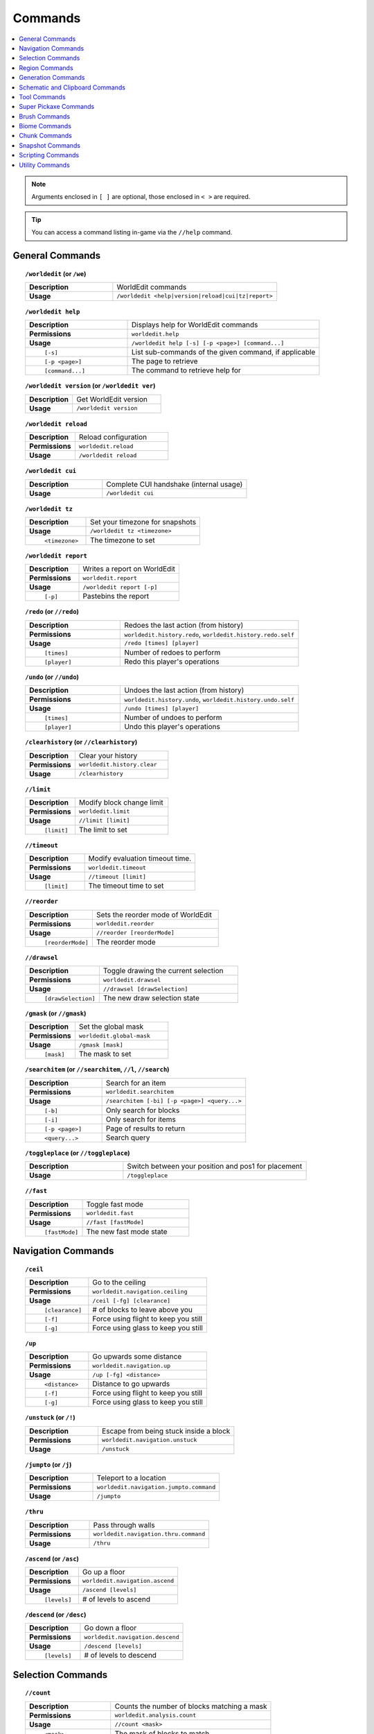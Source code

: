 ========
Commands
========

.. contents::
    :local:

.. note::

    Arguments enclosed in ``[ ]`` are optional, those enclosed in ``< >`` are required.

.. tip::

    You can access a command listing in-game via the ``//help`` command.

General Commands
~~~~~~~~~~~~~~~~
.. raw:: html

    <span id="command-/worldedit"></span>

.. topic:: ``/worldedit`` (or ``/we``)

    .. csv-table::
        :widths: 8, 15

        **Description**,"WorldEdit commands"
        **Usage**,"``/worldedit <help|version|reload|cui|tz|report>``"

.. raw:: html

    <span id="command-/worldedit-help"></span>

.. topic:: ``/worldedit help``

    .. csv-table::
        :widths: 8, 15

        **Description**,"Displays help for WorldEdit commands"
        **Permissions**,"``worldedit.help``"
        **Usage**,"``/worldedit help [-s] [-p <page>] [command...]``"
          ``[-s]``,"List sub-commands of the given command, if applicable"
          ``[-p <page>]``,"The page to retrieve"
          ``[command...]``,"The command to retrieve help for"

.. raw:: html

    <span id="command-/worldedit-version"></span>

.. topic:: ``/worldedit version`` (or ``/worldedit ver``)

    .. csv-table::
        :widths: 8, 15

        **Description**,"Get WorldEdit version"
        **Usage**,"``/worldedit version``"

.. raw:: html

    <span id="command-/worldedit-reload"></span>

.. topic:: ``/worldedit reload``

    .. csv-table::
        :widths: 8, 15

        **Description**,"Reload configuration"
        **Permissions**,"``worldedit.reload``"
        **Usage**,"``/worldedit reload``"

.. raw:: html

    <span id="command-/worldedit-cui"></span>

.. topic:: ``/worldedit cui``

    .. csv-table::
        :widths: 8, 15

        **Description**,"Complete CUI handshake (internal usage)"
        **Usage**,"``/worldedit cui``"

.. raw:: html

    <span id="command-/worldedit-tz"></span>

.. topic:: ``/worldedit tz``

    .. csv-table::
        :widths: 8, 15

        **Description**,"Set your timezone for snapshots"
        **Usage**,"``/worldedit tz <timezone>``"
          ``<timezone>``,"The timezone to set"

.. raw:: html

    <span id="command-/worldedit-report"></span>

.. topic:: ``/worldedit report``

    .. csv-table::
        :widths: 8, 15

        **Description**,"Writes a report on WorldEdit"
        **Permissions**,"``worldedit.report``"
        **Usage**,"``/worldedit report [-p]``"
          ``[-p]``,"Pastebins the report"

.. raw:: html

    <span id="command-/redo"></span>

.. topic:: ``/redo`` (or ``//redo``)

    .. csv-table::
        :widths: 8, 15

        **Description**,"Redoes the last action (from history)"
        **Permissions**,"``worldedit.history.redo``, ``worldedit.history.redo.self``"
        **Usage**,"``/redo [times] [player]``"
          ``[times]``,"Number of redoes to perform"
          ``[player]``,"Redo this player's operations"

.. raw:: html

    <span id="command-/undo"></span>

.. topic:: ``/undo`` (or ``//undo``)

    .. csv-table::
        :widths: 8, 15

        **Description**,"Undoes the last action (from history)"
        **Permissions**,"``worldedit.history.undo``, ``worldedit.history.undo.self``"
        **Usage**,"``/undo [times] [player]``"
          ``[times]``,"Number of undoes to perform"
          ``[player]``,"Undo this player's operations"

.. raw:: html

    <span id="command-/clearhistory"></span>

.. topic:: ``/clearhistory`` (or ``//clearhistory``)

    .. csv-table::
        :widths: 8, 15

        **Description**,"Clear your history"
        **Permissions**,"``worldedit.history.clear``"
        **Usage**,"``/clearhistory``"

.. raw:: html

    <span id="command-//limit"></span>

.. topic:: ``//limit``

    .. csv-table::
        :widths: 8, 15

        **Description**,"Modify block change limit"
        **Permissions**,"``worldedit.limit``"
        **Usage**,"``//limit [limit]``"
          ``[limit]``,"The limit to set"

.. raw:: html

    <span id="command-//timeout"></span>

.. topic:: ``//timeout``

    .. csv-table::
        :widths: 8, 15

        **Description**,"Modify evaluation timeout time."
        **Permissions**,"``worldedit.timeout``"
        **Usage**,"``//timeout [limit]``"
          ``[limit]``,"The timeout time to set"

.. raw:: html

    <span id="command-//reorder"></span>

.. topic:: ``//reorder``

    .. csv-table::
        :widths: 8, 15

        **Description**,"Sets the reorder mode of WorldEdit"
        **Permissions**,"``worldedit.reorder``"
        **Usage**,"``//reorder [reorderMode]``"
          ``[reorderMode]``,"The reorder mode"

.. raw:: html

    <span id="command-//drawsel"></span>

.. topic:: ``//drawsel``

    .. csv-table::
        :widths: 8, 15

        **Description**,"Toggle drawing the current selection"
        **Permissions**,"``worldedit.drawsel``"
        **Usage**,"``//drawsel [drawSelection]``"
          ``[drawSelection]``,"The new draw selection state"

.. raw:: html

    <span id="command-/gmask"></span>

.. topic:: ``/gmask`` (or ``//gmask``)

    .. csv-table::
        :widths: 8, 15

        **Description**,"Set the global mask"
        **Permissions**,"``worldedit.global-mask``"
        **Usage**,"``/gmask [mask]``"
          ``[mask]``,"The mask to set"

.. raw:: html

    <span id="command-/searchitem"></span>

.. topic:: ``/searchitem`` (or ``//searchitem``, ``//l``, ``//search``)

    .. csv-table::
        :widths: 8, 15

        **Description**,"Search for an item"
        **Permissions**,"``worldedit.searchitem``"
        **Usage**,"``/searchitem [-bi] [-p <page>] <query...>``"
          ``[-b]``,"Only search for blocks"
          ``[-i]``,"Only search for items"
          ``[-p <page>]``,"Page of results to return"
          ``<query...>``,"Search query"

.. raw:: html

    <span id="command-/toggleplace"></span>

.. topic:: ``/toggleplace`` (or ``//toggleplace``)

    .. csv-table::
        :widths: 8, 15

        **Description**,"Switch between your position and pos1 for placement"
        **Usage**,"``/toggleplace``"

.. raw:: html

    <span id="command-//fast"></span>

.. topic:: ``//fast``

    .. csv-table::
        :widths: 8, 15

        **Description**,"Toggle fast mode"
        **Permissions**,"``worldedit.fast``"
        **Usage**,"``//fast [fastMode]``"
          ``[fastMode]``,"The new fast mode state"


Navigation Commands
~~~~~~~~~~~~~~~~~~~
.. raw:: html

    <span id="command-/ceil"></span>

.. topic:: ``/ceil``

    .. csv-table::
        :widths: 8, 15

        **Description**,"Go to the ceiling"
        **Permissions**,"``worldedit.navigation.ceiling``"
        **Usage**,"``/ceil [-fg] [clearance]``"
          ``[clearance]``,"# of blocks to leave above you"
          ``[-f]``,"Force using flight to keep you still"
          ``[-g]``,"Force using glass to keep you still"

.. raw:: html

    <span id="command-/up"></span>

.. topic:: ``/up``

    .. csv-table::
        :widths: 8, 15

        **Description**,"Go upwards some distance"
        **Permissions**,"``worldedit.navigation.up``"
        **Usage**,"``/up [-fg] <distance>``"
          ``<distance>``,"Distance to go upwards"
          ``[-f]``,"Force using flight to keep you still"
          ``[-g]``,"Force using glass to keep you still"

.. raw:: html

    <span id="command-/unstuck"></span>

.. topic:: ``/unstuck`` (or ``/!``)

    .. csv-table::
        :widths: 8, 15

        **Description**,"Escape from being stuck inside a block"
        **Permissions**,"``worldedit.navigation.unstuck``"
        **Usage**,"``/unstuck``"

.. raw:: html

    <span id="command-/jumpto"></span>

.. topic:: ``/jumpto`` (or ``/j``)

    .. csv-table::
        :widths: 8, 15

        **Description**,"Teleport to a location"
        **Permissions**,"``worldedit.navigation.jumpto.command``"
        **Usage**,"``/jumpto``"

.. raw:: html

    <span id="command-/thru"></span>

.. topic:: ``/thru``

    .. csv-table::
        :widths: 8, 15

        **Description**,"Pass through walls"
        **Permissions**,"``worldedit.navigation.thru.command``"
        **Usage**,"``/thru``"

.. raw:: html

    <span id="command-/ascend"></span>

.. topic:: ``/ascend`` (or ``/asc``)

    .. csv-table::
        :widths: 8, 15

        **Description**,"Go up a floor"
        **Permissions**,"``worldedit.navigation.ascend``"
        **Usage**,"``/ascend [levels]``"
          ``[levels]``,"# of levels to ascend"

.. raw:: html

    <span id="command-/descend"></span>

.. topic:: ``/descend`` (or ``/desc``)

    .. csv-table::
        :widths: 8, 15

        **Description**,"Go down a floor"
        **Permissions**,"``worldedit.navigation.descend``"
        **Usage**,"``/descend [levels]``"
          ``[levels]``,"# of levels to descend"


Selection Commands
~~~~~~~~~~~~~~~~~~
.. raw:: html

    <span id="command-//count"></span>

.. topic:: ``//count``

    .. csv-table::
        :widths: 8, 15

        **Description**,"Counts the number of blocks matching a mask"
        **Permissions**,"``worldedit.analysis.count``"
        **Usage**,"``//count <mask>``"
          ``<mask>``,"The mask of blocks to match"

.. raw:: html

    <span id="command-//size"></span>

.. topic:: ``//size``

    .. csv-table::
        :widths: 8, 15

        **Description**,"Get information about the selection"
        **Permissions**,"``worldedit.selection.size``"
        **Usage**,"``//size [-c]``"
          ``[-c]``,"Get clipboard info instead"

.. raw:: html

    <span id="command-//shift"></span>

.. topic:: ``//shift``

    .. csv-table::
        :widths: 8, 15

        **Description**,"Shift the selection area"
        **Permissions**,"``worldedit.selection.shift``"
        **Usage**,"``//shift <amount> [direction]``"
          ``<amount>``,"Amount to shift the selection by"
          ``[direction]``,"Direction to contract"

.. raw:: html

    <span id="command-//sel"></span>

.. topic:: ``//sel`` (or ``/;``, ``//desel``, ``//deselect``)

    .. csv-table::
        :widths: 8, 15

        **Description**,"Choose a region selector"
        **Usage**,"``//sel [-d] [selector]``"
          ``[selector]``,"Selector to switch to"
          ``[-d]``,"Set default selector"

.. raw:: html

    <span id="command-//contract"></span>

.. topic:: ``//contract``

    .. csv-table::
        :widths: 8, 15

        **Description**,"Contract the selection area"
        **Permissions**,"``worldedit.selection.contract``"
        **Usage**,"``//contract <amount> [reverseAmount] [direction]``"
          ``<amount>``,"Amount to contract the selection by"
          ``[reverseAmount]``,"Amount to contract the selection by in the other direction"
          ``[direction]``,"Direction to contract"

.. raw:: html

    <span id="command-//pos2"></span>

.. topic:: ``//pos2``

    .. csv-table::
        :widths: 8, 15

        **Description**,"Set position 2"
        **Permissions**,"``worldedit.selection.pos``"
        **Usage**,"``//pos2 [coordinates]``"
          ``[coordinates]``,"Coordinates to set position 2 to"

.. raw:: html

    <span id="command-//pos1"></span>

.. topic:: ``//pos1``

    .. csv-table::
        :widths: 8, 15

        **Description**,"Set position 1"
        **Permissions**,"``worldedit.selection.pos``"
        **Usage**,"``//pos1 [coordinates]``"
          ``[coordinates]``,"Coordinates to set position 1 to"

.. raw:: html

    <span id="command-//hpos1"></span>

.. topic:: ``//hpos1``

    .. csv-table::
        :widths: 8, 15

        **Description**,"Set position 1 to targeted block"
        **Permissions**,"``worldedit.selection.hpos``"
        **Usage**,"``//hpos1``"

.. raw:: html

    <span id="command-//inset"></span>

.. topic:: ``//inset``

    .. csv-table::
        :widths: 8, 15

        **Description**,"Inset the selection area"
        **Permissions**,"``worldedit.selection.inset``"
        **Usage**,"``//inset [-hv] <amount>``"
          ``<amount>``,"Amount to contract the selection by in all directions"
          ``[-h]``,"Only contract horizontally"
          ``[-v]``,"Only contract vertically"

.. raw:: html

    <span id="command-//chunk"></span>

.. topic:: ``//chunk``

    .. csv-table::
        :widths: 8, 15

        **Description**,"Set the selection to your current chunk."
        **Permissions**,"``worldedit.selection.chunk``"
        **Usage**,"``//chunk [-cs] [coordinates]``"
          ``[coordinates]``,"The chunk to select"
          ``[-s]``,"Expand your selection to encompass all chunks that are part of it"
          ``[-c]``,"Use chunk coordinates instead of block coordinates"

.. raw:: html

    <span id="command-/toggleeditwand"></span>

.. topic:: ``/toggleeditwand``

    .. csv-table::
        :widths: 8, 15

        **Description**,"Remind the user that the wand is now a tool and can be unbound with /none."
        **Permissions**,"``worldedit.wand.toggle``"
        **Usage**,"``/toggleeditwand``"

.. raw:: html

    <span id="command-//hpos2"></span>

.. topic:: ``//hpos2``

    .. csv-table::
        :widths: 8, 15

        **Description**,"Set position 2 to targeted block"
        **Permissions**,"``worldedit.selection.hpos``"
        **Usage**,"``//hpos2``"

.. raw:: html

    <span id="command-//outset"></span>

.. topic:: ``//outset``

    .. csv-table::
        :widths: 8, 15

        **Description**,"Outset the selection area"
        **Permissions**,"``worldedit.selection.outset``"
        **Usage**,"``//outset [-hv] <amount>``"
          ``<amount>``,"Amount to expand the selection by in all directions"
          ``[-h]``,"Only expand horizontally"
          ``[-v]``,"Only expand vertically"

.. raw:: html

    <span id="command-//distr"></span>

.. topic:: ``//distr``

    .. csv-table::
        :widths: 8, 15

        **Description**,"Get the distribution of blocks in the selection"
        **Permissions**,"``worldedit.analysis.distr``"
        **Usage**,"``//distr [-cd]``"
          ``[-c]``,"Get the distribution of the clipboard instead"
          ``[-d]``,"Separate blocks by state"

.. raw:: html

    <span id="command-//wand"></span>

.. topic:: ``//wand``

    .. csv-table::
        :widths: 8, 15

        **Description**,"Get the wand object"
        **Permissions**,"``worldedit.wand``"
        **Usage**,"``//wand [-n]``"
          ``[-n]``,"Get a navigation wand"

.. raw:: html

    <span id="command-//expand"></span>

.. topic:: ``//expand``

    .. csv-table::
        :widths: 8, 15

        **Description**,"Expand the selection area"
        **Permissions**,"``worldedit.selection.expand``"
        **Usage**,"``//expand <vert|<amount> [reverseAmount] [direction]>``"
          ``<amount>``,"Amount to expand the selection by, can be `vert` to expand to the whole vertical column"
          ``[reverseAmount]``,"Amount to expand the selection by in the other direction"
          ``[direction]``,"Direction to expand"

.. raw:: html

    <span id="command-//expand-vert"></span>

.. topic:: ``//expand vert``

    .. csv-table::
        :widths: 8, 15

        **Description**,"Vertically expand the selection to world limits."
        **Usage**,"``//expand vert``"


Region Commands
~~~~~~~~~~~~~~~
.. raw:: html

    <span id="command-//replace"></span>

.. topic:: ``//replace`` (or ``//re``, ``//rep``)

    .. csv-table::
        :widths: 8, 15

        **Description**,"Replace all blocks in the selection with another"
        **Permissions**,"``worldedit.region.replace``"
        **Usage**,"``//replace [from] <to>``"
          ``[from]``,"The mask representing blocks to replace"
          ``<to>``,"The pattern of blocks to replace with"

.. raw:: html

    <span id="command-//stack"></span>

.. topic:: ``//stack``

    .. csv-table::
        :widths: 8, 15

        **Description**,"Repeat the contents of the selection"
        **Permissions**,"``worldedit.region.stack``"
        **Usage**,"``//stack [-as] [count] [direction]``"
          ``[count]``,"# of copies to stack"
          ``[direction]``,"The direction to stack"
          ``[-s]``,"Shift the selection to the last stacked copy"
          ``[-a]``,"Ignore air blocks"

.. raw:: html

    <span id="command-//set"></span>

.. topic:: ``//set``

    .. csv-table::
        :widths: 8, 15

        **Description**,"Sets all the blocks in the region"
        **Permissions**,"``worldedit.region.set``"
        **Usage**,"``//set <pattern>``"
          ``<pattern>``,"The pattern of blocks to set"

.. raw:: html

    <span id="command-//line"></span>

.. topic:: ``//line``

    .. csv-table::
        :widths: 8, 15

        **Description**,"Draws a line segment between cuboid selection corners
        
        Can only be used with a cuboid selection"
        **Permissions**,"``worldedit.region.line``"
        **Usage**,"``//line [-h] <pattern> [thickness]``"
          ``<pattern>``,"The pattern of blocks to place"
          ``[thickness]``,"The thickness of the line"
          ``[-h]``,"Generate only a shell"

.. raw:: html

    <span id="command-//center"></span>

.. topic:: ``//center`` (or ``//middle``)

    .. csv-table::
        :widths: 8, 15

        **Description**,"Set the center block(s)"
        **Permissions**,"``worldedit.region.center``"
        **Usage**,"``//center <pattern>``"
          ``<pattern>``,"The pattern of blocks to set"

.. raw:: html

    <span id="command-//faces"></span>

.. topic:: ``//faces`` (or ``//outline``)

    .. csv-table::
        :widths: 8, 15

        **Description**,"Build the walls, ceiling, and floor of a selection"
        **Permissions**,"``worldedit.region.faces``"
        **Usage**,"``//faces <pattern>``"
          ``<pattern>``,"The pattern of blocks to set"

.. raw:: html

    <span id="command-//hollow"></span>

.. topic:: ``//hollow``

    .. csv-table::
        :widths: 8, 15

        **Description**,"Hollows out the object contained in this selection
        
        Thickness is measured in manhattan distance."
        **Permissions**,"``worldedit.region.hollow``"
        **Usage**,"``//hollow [thickness] [pattern]``"
          ``[thickness]``,"Thickness of the shell to leave"
          ``[pattern]``,"The pattern of blocks to replace the hollowed area with"

.. raw:: html

    <span id="command-//smooth"></span>

.. topic:: ``//smooth``

    .. csv-table::
        :widths: 8, 15

        **Description**,"Smooth the elevation in the selection
        
        Example: '//smooth 1 grass_block,dirt,stone' would only smooth natural surface terrain."
        **Permissions**,"``worldedit.region.smooth``"
        **Usage**,"``//smooth [iterations] [mask]``"
          ``[iterations]``,"# of iterations to perform"
          ``[mask]``,"The mask of blocks to use as the height map"

.. raw:: html

    <span id="command-//forest"></span>

.. topic:: ``//forest``

    .. csv-table::
        :widths: 8, 15

        **Description**,"Make a forest within the region"
        **Permissions**,"``worldedit.region.forest``"
        **Usage**,"``//forest [type] [density]``"
          ``[type]``,"The type of tree to place"
          ``[density]``,"The density of the forest"

.. raw:: html

    <span id="command-//deform"></span>

.. topic:: ``//deform``

    .. csv-table::
        :widths: 8, 15

        **Description**,"Deforms a selected region with an expression
        
        The expression is executed for each block and is expected
        to modify the variables x, y and z to point to a new block
        to fetch. See also https://tinyurl.com/weexpr"
        **Permissions**,"``worldedit.region.deform``"
        **Usage**,"``//deform [-or] <expression...>``"
          ``<expression...>``,"The expression to use"
          ``[-r]``,"Use the game's coordinate origin"
          ``[-o]``,"Use the selection's center as origin"

.. raw:: html

    <span id="command-//regen"></span>

.. topic:: ``//regen``

    .. csv-table::
        :widths: 8, 15

        **Description**,"Regenerates the contents of the selection
        
        This command might affect things outside the selection,
        if they are within the same chunk."
        **Permissions**,"``worldedit.regen``"
        **Usage**,"``//regen``"

.. raw:: html

    <span id="command-//flora"></span>

.. topic:: ``//flora``

    .. csv-table::
        :widths: 8, 15

        **Description**,"Make flora within the region"
        **Permissions**,"``worldedit.region.flora``"
        **Usage**,"``//flora [density]``"
          ``[density]``,"The density of the forest"

.. raw:: html

    <span id="command-//walls"></span>

.. topic:: ``//walls``

    .. csv-table::
        :widths: 8, 15

        **Description**,"Build the four sides of the selection"
        **Permissions**,"``worldedit.region.walls``"
        **Usage**,"``//walls <pattern>``"
          ``<pattern>``,"The pattern of blocks to set"

.. raw:: html

    <span id="command-//move"></span>

.. topic:: ``//move``

    .. csv-table::
        :widths: 8, 15

        **Description**,"Move the contents of the selection"
        **Permissions**,"``worldedit.region.move``"
        **Usage**,"``//move [-as] [count] [direction] [replace]``"
          ``[count]``,"# of blocks to move"
          ``[direction]``,"The direction to move"
          ``[replace]``,"The pattern of blocks to leave"
          ``[-s]``,"Shift the selection to the target location"
          ``[-a]``,"Ignore air blocks"

.. raw:: html

    <span id="command-//curve"></span>

.. topic:: ``//curve``

    .. csv-table::
        :widths: 8, 15

        **Description**,"Draws a spline through selected points
        
        Can only be used with a convex polyhedral selection"
        **Permissions**,"``worldedit.region.curve``"
        **Usage**,"``//curve [-h] <pattern> [thickness]``"
          ``<pattern>``,"The pattern of blocks to place"
          ``[thickness]``,"The thickness of the curve"
          ``[-h]``,"Generate only a shell"

.. raw:: html

    <span id="command-//overlay"></span>

.. topic:: ``//overlay``

    .. csv-table::
        :widths: 8, 15

        **Description**,"Set a block on top of blocks in the region"
        **Permissions**,"``worldedit.region.overlay``"
        **Usage**,"``//overlay <pattern>``"
          ``<pattern>``,"The pattern of blocks to overlay"

.. raw:: html

    <span id="command-//naturalize"></span>

.. topic:: ``//naturalize``

    .. csv-table::
        :widths: 8, 15

        **Description**,"3 layers of dirt on top then rock below"
        **Permissions**,"``worldedit.region.naturalize``"
        **Usage**,"``//naturalize``"


Generation Commands
~~~~~~~~~~~~~~~~~~~
.. raw:: html

    <span id="command-//generate"></span>

.. topic:: ``//generate`` (or ``//gen``, ``//g``)

    .. csv-table::
        :widths: 8, 15

        **Description**,"Generates a shape according to a formula.
        
        See also https://tinyurl.com/weexpr."
        **Permissions**,"``worldedit.generation.shape``"
        **Usage**,"``//generate [-chor] <pattern> <expression...>``"
          ``<pattern>``,"The pattern of blocks to set"
          ``<expression...>``,"Expression to test block placement locations and set block type"
          ``[-h]``,"Generate a hollow shape"
          ``[-r]``,"Use the game's coordinate origin"
          ``[-o]``,"Use the placement's coordinate origin"
          ``[-c]``,"Use the selection's center as origin"

.. raw:: html

    <span id="command-/pumpkins"></span>

.. topic:: ``/pumpkins``

    .. csv-table::
        :widths: 8, 15

        **Description**,"Generate pumpkin patches"
        **Permissions**,"``worldedit.generation.pumpkins``"
        **Usage**,"``/pumpkins [size]``"
          ``[size]``,"The size of the patch"

.. raw:: html

    <span id="command-//pyramid"></span>

.. topic:: ``//pyramid``

    .. csv-table::
        :widths: 8, 15

        **Description**,"Generate a filled pyramid"
        **Permissions**,"``worldedit.generation.pyramid``"
        **Usage**,"``//pyramid [-h] <pattern> <size>``"
          ``<pattern>``,"The pattern of blocks to set"
          ``<size>``,"The size of the pyramid"
          ``[-h]``,"Make a hollow pyramid"

.. raw:: html

    <span id="command-//hpyramid"></span>

.. topic:: ``//hpyramid``

    .. csv-table::
        :widths: 8, 15

        **Description**,"Generate a hollow pyramid"
        **Permissions**,"``worldedit.generation.pyramid``"
        **Usage**,"``//hpyramid <pattern> <size>``"
          ``<pattern>``,"The pattern of blocks to set"
          ``<size>``,"The size of the pyramid"

.. raw:: html

    <span id="command-//hcyl"></span>

.. topic:: ``//hcyl``

    .. csv-table::
        :widths: 8, 15

        **Description**,"Generates a hollow cylinder."
        **Permissions**,"``worldedit.generation.cylinder``"
        **Usage**,"``//hcyl <pattern> <radii> [height]``"
          ``<pattern>``,"The pattern of blocks to generate"
          ``<radii>``,"The radii of the cylinder. 1st is N/S, 2nd is E/W"
          ``[height]``,"The height of the cylinder"

.. raw:: html

    <span id="command-//generatebiome"></span>

.. topic:: ``//generatebiome`` (or ``//genbiome``, ``//gb``)

    .. csv-table::
        :widths: 8, 15

        **Description**,"Sets biome according to a formula.
        
        See also https://tinyurl.com/weexpr."
        **Permissions**,"``worldedit.generation.shape.biome``"
        **Usage**,"``//generatebiome [-chor] <target> <expression...>``"
          ``<target>``,"The biome type to set"
          ``<expression...>``,"Expression to test block placement locations and set biome type"
          ``[-h]``,"Generate a hollow shape"
          ``[-r]``,"Use the game's coordinate origin"
          ``[-o]``,"Use the placement's coordinate origin"
          ``[-c]``,"Use the selection's center as origin"

.. raw:: html

    <span id="command-//hsphere"></span>

.. topic:: ``//hsphere``

    .. csv-table::
        :widths: 8, 15

        **Description**,"Generates a hollow sphere."
        **Permissions**,"``worldedit.generation.sphere``"
        **Usage**,"``//hsphere [-r] <pattern> <radii>``"
          ``<pattern>``,"The pattern of blocks to generate"
          ``<radii>``,"The radii of the sphere. Order is N/S, U/D, E/W"
          ``[-r]``,"Raise the bottom of the sphere to the placement position"

.. raw:: html

    <span id="command-/forestgen"></span>

.. topic:: ``/forestgen``

    .. csv-table::
        :widths: 8, 15

        **Description**,"Generate a forest"
        **Permissions**,"``worldedit.generation.forest``"
        **Usage**,"``/forestgen [size] [type] [density]``"
          ``[size]``,"The size of the forest, in blocks"
          ``[type]``,"The type of forest"
          ``[density]``,"The density of the forest, between 0 and 100"

.. raw:: html

    <span id="command-//sphere"></span>

.. topic:: ``//sphere``

    .. csv-table::
        :widths: 8, 15

        **Description**,"Generates a filled sphere."
        **Permissions**,"``worldedit.generation.sphere``"
        **Usage**,"``//sphere [-hr] <pattern> <radii>``"
          ``<pattern>``,"The pattern of blocks to generate"
          ``<radii>``,"The radii of the sphere. Order is N/S, U/D, E/W"
          ``[-r]``,"Raise the bottom of the sphere to the placement position"
          ``[-h]``,"Make a hollow sphere"

.. raw:: html

    <span id="command-//cyl"></span>

.. topic:: ``//cyl``

    .. csv-table::
        :widths: 8, 15

        **Description**,"Generates a cylinder."
        **Permissions**,"``worldedit.generation.cylinder``"
        **Usage**,"``//cyl [-h] <pattern> <radii> [height]``"
          ``<pattern>``,"The pattern of blocks to generate"
          ``<radii>``,"The radii of the cylinder. 1st is N/S, 2nd is E/W"
          ``[height]``,"The height of the cylinder"
          ``[-h]``,"Make a hollow cylinder"


Schematic and Clipboard Commands
~~~~~~~~~~~~~~~~~~~~~~~~~~~~~~~~
.. raw:: html

    <span id="command-/schematic"></span>

.. topic:: ``/schematic`` (or ``/schem``, ``//schematic``, ``//schem``)

    .. csv-table::
        :widths: 8, 15

        **Description**,"Schematic commands for saving/loading areas"
        **Permissions**,"``worldedit.schematic.delete``, ``worldedit.schematic.list``, ``worldedit.clipboard.load``, ``worldedit.schematic.save``, ``worldedit.schematic.formats``, ``worldedit.schematic.load``, ``worldedit.clipboard.save``"
        **Usage**,"``/schematic <list|formats|load|delete|save>``"

.. raw:: html

    <span id="command-/schematic-list"></span>

.. topic:: ``/schematic list`` (or ``/schematic all``, ``/schematic ls``)

    .. csv-table::
        :widths: 8, 15

        **Description**,"List saved schematics
        
        Note: Format is not fully verified until loading."
        **Permissions**,"``worldedit.schematic.list``"
        **Usage**,"``/schematic list [-dn] [-p <page>]``"
          ``[-p <page>]``,"Page to view."
          ``[-d]``,"Sort by date, oldest first"
          ``[-n]``,"Sort by date, newest first"

.. raw:: html

    <span id="command-/schematic-formats"></span>

.. topic:: ``/schematic formats`` (or ``/schematic listformats``, ``/schematic f``)

    .. csv-table::
        :widths: 8, 15

        **Description**,"List available formats"
        **Permissions**,"``worldedit.schematic.formats``"
        **Usage**,"``/schematic formats``"

.. raw:: html

    <span id="command-/schematic-load"></span>

.. topic:: ``/schematic load``

    .. csv-table::
        :widths: 8, 15

        **Description**,"Load a schematic into your clipboard"
        **Permissions**,"``worldedit.clipboard.load``, ``worldedit.schematic.load``"
        **Usage**,"``/schematic load <filename> [formatName]``"
          ``<filename>``,"File name."
          ``[formatName]``,"Format name."

.. raw:: html

    <span id="command-/schematic-delete"></span>

.. topic:: ``/schematic delete`` (or ``/schematic d``)

    .. csv-table::
        :widths: 8, 15

        **Description**,"Delete a saved schematic"
        **Permissions**,"``worldedit.schematic.delete``"
        **Usage**,"``/schematic delete <filename>``"
          ``<filename>``,"File name."

.. raw:: html

    <span id="command-/schematic-save"></span>

.. topic:: ``/schematic save``

    .. csv-table::
        :widths: 8, 15

        **Description**,"Save a schematic into your clipboard"
        **Permissions**,"``worldedit.clipboard.save``, ``worldedit.schematic.save``"
        **Usage**,"``/schematic save [-f] <filename> [formatName]``"
          ``<filename>``,"File name."
          ``[formatName]``,"Format name."
          ``[-f]``,"Overwrite an existing file."

.. raw:: html

    <span id="command-//copy"></span>

.. topic:: ``//copy``

    .. csv-table::
        :widths: 8, 15

        **Description**,"Copy the selection to the clipboard"
        **Permissions**,"``worldedit.clipboard.copy``"
        **Usage**,"``//copy [-be] [-m <mask>]``"
          ``[-e]``,"Also copy entities"
          ``[-b]``,"Also copy biomes"
          ``[-m <mask>]``,"Set the include mask, non-matching blocks become air"

.. raw:: html

    <span id="command-//flip"></span>

.. topic:: ``//flip``

    .. csv-table::
        :widths: 8, 15

        **Description**,"Flip the contents of the clipboard across the origin"
        **Permissions**,"``worldedit.clipboard.flip``"
        **Usage**,"``//flip [direction]``"
          ``[direction]``,"The direction to flip, defaults to look direction."

.. raw:: html

    <span id="command-//rotate"></span>

.. topic:: ``//rotate``

    .. csv-table::
        :widths: 8, 15

        **Description**,"Rotate the contents of the clipboard
        
        Non-destructively rotate the contents of the clipboard.
        Angles are provided in degrees and a positive angle will result in a clockwise rotation. Multiple rotations can be stacked. Interpolation is not performed so angles should be a multiple of 90 degrees.
        "
        **Permissions**,"``worldedit.clipboard.rotate``"
        **Usage**,"``//rotate <yRotate> [xRotate] [zRotate]``"
          ``<yRotate>``,"Amount to rotate on the y-axis"
          ``[xRotate]``,"Amount to rotate on the x-axis"
          ``[zRotate]``,"Amount to rotate on the z-axis"

.. raw:: html

    <span id="command-//paste"></span>

.. topic:: ``//paste``

    .. csv-table::
        :widths: 8, 15

        **Description**,"Paste the clipboard's contents"
        **Permissions**,"``worldedit.clipboard.paste``"
        **Usage**,"``//paste [-abeos] [-m <sourceMask>]``"
          ``[-a]``,"Skip air blocks"
          ``[-o]``,"Paste at the original position"
          ``[-s]``,"Select the region after pasting"
          ``[-e]``,"Paste entities if available"
          ``[-b]``,"Paste biomes if available"
          ``[-m <sourceMask>]``,"Only paste blocks matching this mask"

.. raw:: html

    <span id="command-/clearclipboard"></span>

.. topic:: ``/clearclipboard``

    .. csv-table::
        :widths: 8, 15

        **Description**,"Clear your clipboard"
        **Permissions**,"``worldedit.clipboard.clear``"
        **Usage**,"``/clearclipboard``"

.. raw:: html

    <span id="command-//cut"></span>

.. topic:: ``//cut``

    .. csv-table::
        :widths: 8, 15

        **Description**,"Cut the selection to the clipboard
        
        WARNING: Cutting and pasting entities cannot be undone!"
        **Permissions**,"``worldedit.clipboard.cut``"
        **Usage**,"``//cut [-be] [leavePattern] [-m <mask>]``"
          ``[leavePattern]``,"Pattern to leave in place of the selection"
          ``[-e]``,"Also cut entities"
          ``[-b]``,"Also copy biomes, source biomes are unaffected"
          ``[-m <mask>]``,"Set the exclude mask, matching blocks become air"


Tool Commands
~~~~~~~~~~~~~
.. raw:: html

    <span id="command-/tree"></span>

.. topic:: ``/tree``

    .. csv-table::
        :widths: 8, 15

        **Description**,"Tree generator tool"
        **Permissions**,"``worldedit.tool.tree``"
        **Usage**,"``/tree [type]``"
          ``[type]``,"Type of tree to generate"

.. raw:: html

    <span id="command-/repl"></span>

.. topic:: ``/repl``

    .. csv-table::
        :widths: 8, 15

        **Description**,"Block replacer tool"
        **Permissions**,"``worldedit.tool.replacer``"
        **Usage**,"``/repl <pattern>``"
          ``<pattern>``,"The pattern of blocks to place"

.. raw:: html

    <span id="command-/info"></span>

.. topic:: ``/info``

    .. csv-table::
        :widths: 8, 15

        **Description**,"Block information tool"
        **Permissions**,"``worldedit.tool.info``"
        **Usage**,"``/info``"

.. raw:: html

    <span id="command-/none"></span>

.. topic:: ``/none``

    .. csv-table::
        :widths: 8, 15

        **Description**,"Unbind a bound tool from your current item"
        **Usage**,"``/none``"

.. raw:: html

    <span id="command-//navwand"></span>

.. topic:: ``//navwand`` (or ``/navwand``)

    .. csv-table::
        :widths: 8, 15

        **Description**,"Navigation wand tool"
        **Permissions**,"``worldedit.setwand``"
        **Usage**,"``//navwand``"

.. raw:: html

    <span id="command-/cycler"></span>

.. topic:: ``/cycler``

    .. csv-table::
        :widths: 8, 15

        **Description**,"Block data cycler tool"
        **Permissions**,"``worldedit.tool.data-cycler``"
        **Usage**,"``/cycler``"

.. raw:: html

    <span id="command-//selwand"></span>

.. topic:: ``//selwand`` (or ``/selwand``)

    .. csv-table::
        :widths: 8, 15

        **Description**,"Selection wand tool"
        **Permissions**,"``worldedit.setwand``"
        **Usage**,"``//selwand``"

.. raw:: html

    <span id="command-/floodfill"></span>

.. topic:: ``/floodfill`` (or ``/flood``)

    .. csv-table::
        :widths: 8, 15

        **Description**,"Flood fill tool"
        **Permissions**,"``worldedit.tool.flood-fill``"
        **Usage**,"``/floodfill <pattern> <range>``"
          ``<pattern>``,"The pattern to flood fill"
          ``<range>``,"The range to perform the fill"

.. raw:: html

    <span id="command-/deltree"></span>

.. topic:: ``/deltree``

    .. csv-table::
        :widths: 8, 15

        **Description**,"Floating tree remover tool"
        **Permissions**,"``worldedit.tool.deltree``"
        **Usage**,"``/deltree``"

.. raw:: html

    <span id="command-/farwand"></span>

.. topic:: ``/farwand``

    .. csv-table::
        :widths: 8, 15

        **Description**,"Wand at a distance tool"
        **Permissions**,"``worldedit.tool.farwand``"
        **Usage**,"``/farwand``"

.. raw:: html

    <span id="command-/lrbuild"></span>

.. topic:: ``/lrbuild`` (or ``//lrbuild``)

    .. csv-table::
        :widths: 8, 15

        **Description**,"Long-range building tool"
        **Permissions**,"``worldedit.tool.lrbuild``"
        **Usage**,"``/lrbuild <primary> <secondary>``"
          ``<primary>``,"Block to set on left-click"
          ``<secondary>``,"Block to set on right-click"

.. raw:: html

    <span id="command-/size"></span>

.. topic:: ``/size``

    .. csv-table::
        :widths: 8, 15

        **Description**,"Set the brush size"
        **Permissions**,"``worldedit.brush.options.size``"
        **Usage**,"``/size <size>``"
          ``<size>``,"The size of the brush"

.. raw:: html

    <span id="command-/range"></span>

.. topic:: ``/range``

    .. csv-table::
        :widths: 8, 15

        **Description**,"Set the brush range"
        **Permissions**,"``worldedit.brush.options.range``"
        **Usage**,"``/range <range>``"
          ``<range>``,"The range of the brush"

.. raw:: html

    <span id="command-/mask"></span>

.. topic:: ``/mask``

    .. csv-table::
        :widths: 8, 15

        **Description**,"Set the brush mask"
        **Permissions**,"``worldedit.brush.options.mask``"
        **Usage**,"``/mask [mask]``"
          ``[mask]``,"The mask to set"

.. raw:: html

    <span id="command-/material"></span>

.. topic:: ``/material`` (or ``//material``)

    .. csv-table::
        :widths: 8, 15

        **Description**,"Set the brush material"
        **Permissions**,"``worldedit.brush.options.material``"
        **Usage**,"``/material <pattern>``"
          ``<pattern>``,"The pattern of blocks to use"

.. raw:: html

    <span id="command-/tracemask"></span>

.. topic:: ``/tracemask``

    .. csv-table::
        :widths: 8, 15

        **Description**,"Set the mask used to stop tool traces"
        **Permissions**,"``worldedit.brush.options.tracemask``"
        **Usage**,"``/tracemask [mask]``"
          ``[mask]``,"The trace mask to set"

.. raw:: html

    <span id="command-//"></span>

.. topic:: ``//`` (or ``/,``)

    .. csv-table::
        :widths: 8, 15

        **Description**,"Toggle the super pickaxe function"
        **Permissions**,"``worldedit.superpickaxe``"
        **Usage**,"``// [superPickaxe]``"
          ``[superPickaxe]``,"The new super pickaxe state"


Super Pickaxe Commands
~~~~~~~~~~~~~~~~~~~~~~
.. raw:: html

    <span id="command-/superpickaxe"></span>

.. topic:: ``/superpickaxe`` (or ``/pickaxe``, ``/sp``)

    .. csv-table::
        :widths: 8, 15

        **Description**,"Super-pickaxe commands"
        **Permissions**,"``worldedit.superpickaxe.area``, ``worldedit.superpickaxe.recursive``, ``worldedit.superpickaxe``"
        **Usage**,"``/superpickaxe <single|area|recursive>``"

.. raw:: html

    <span id="command-/superpickaxe-single"></span>

.. topic:: ``/superpickaxe single``

    .. csv-table::
        :widths: 8, 15

        **Description**,"Enable the single block super pickaxe mode"
        **Permissions**,"``worldedit.superpickaxe``"
        **Usage**,"``/superpickaxe single``"

.. raw:: html

    <span id="command-/superpickaxe-area"></span>

.. topic:: ``/superpickaxe area``

    .. csv-table::
        :widths: 8, 15

        **Description**,"Enable the area super pickaxe pickaxe mode"
        **Permissions**,"``worldedit.superpickaxe.area``"
        **Usage**,"``/superpickaxe area <range>``"
          ``<range>``,"The range of the area pickaxe"

.. raw:: html

    <span id="command-/superpickaxe-recursive"></span>

.. topic:: ``/superpickaxe recursive`` (or ``/superpickaxe recur``)

    .. csv-table::
        :widths: 8, 15

        **Description**,"Enable the recursive super pickaxe pickaxe mode"
        **Permissions**,"``worldedit.superpickaxe.recursive``"
        **Usage**,"``/superpickaxe recursive <range>``"
          ``<range>``,"The range of the recursive pickaxe"


Brush Commands
~~~~~~~~~~~~~~
.. raw:: html

    <span id="command-/brush"></span>

.. topic:: ``/brush`` (or ``/br``, ``//brush``, ``//br``)

    .. csv-table::
        :widths: 8, 15

        **Description**,"Brushing commands"
        **Permissions**,"``worldedit.brush.ex``, ``worldedit.brush.paint``, ``worldedit.brush.clipboard``, ``worldedit.brush.butcher``, ``worldedit.brush.set``, ``worldedit.brush.gravity``, ``worldedit.brush.forest``, ``worldedit.brush.lower``, ``worldedit.brush.smooth``, ``worldedit.brush.cylinder``, ``worldedit.brush.apply``, ``worldedit.brush.deform``, ``worldedit.brush.sphere``, ``worldedit.brush.raise``"
        **Usage**,"``/brush <forest|cylinder|set|apply|deform|lower|butcher|paint|clipboard|gravity|extinguish|sphere|raise|smooth>``"

.. raw:: html

    <span id="command-/brush-forest"></span>

.. topic:: ``/brush forest``

    .. csv-table::
        :widths: 8, 15

        **Description**,"Forest brush, creates a forest in the area"
        **Permissions**,"``worldedit.brush.forest``"
        **Usage**,"``/brush forest <shape> [radius] [density] <type>``"
          ``<shape>``,"The shape of the region"
          ``[radius]``,"The size of the brush"
          ``[density]``,"The density of the brush"
          ``<type>``,"The type of tree to use"

.. raw:: html

    <span id="command-/brush-cylinder"></span>

.. topic:: ``/brush cylinder`` (or ``/brush cyl``, ``/brush c``)

    .. csv-table::
        :widths: 8, 15

        **Description**,"Choose the cylinder brush"
        **Permissions**,"``worldedit.brush.cylinder``"
        **Usage**,"``/brush cylinder [-h] <pattern> [radius] [height]``"
          ``<pattern>``,"The pattern of blocks to set"
          ``[radius]``,"The radius of the cylinder"
          ``[height]``,"The height of the cylinder"
          ``[-h]``,"Create hollow cylinders instead"

.. raw:: html

    <span id="command-/brush-set"></span>

.. topic:: ``/brush set``

    .. csv-table::
        :widths: 8, 15

        **Description**,"Set brush, sets all blocks in the area"
        **Permissions**,"``worldedit.brush.set``"
        **Usage**,"``/brush set <shape> [radius] <pattern>``"
          ``<shape>``,"The shape of the region"
          ``[radius]``,"The size of the brush"
          ``<pattern>``,"The pattern of blocks to set"

.. raw:: html

    <span id="command-/brush-apply"></span>

.. topic:: ``/brush apply``

    .. csv-table::
        :widths: 8, 15

        **Description**,"Apply brush, apply a function to every block"
        **Permissions**,"``worldedit.brush.apply``"
        **Usage**,"``/brush apply <shape> [radius] <forest|item|set>``"
          ``<shape>``,"The shape of the region"
          ``[radius]``,"The size of the brush"

.. raw:: html

    <span id="command-/brush-deform"></span>

.. topic:: ``/brush deform``

    .. csv-table::
        :widths: 8, 15

        **Description**,"Deform brush, applies an expression to an area"
        **Permissions**,"``worldedit.brush.deform``"
        **Usage**,"``/brush deform [-or] <shape> [radius] [expression]``"
          ``<shape>``,"The shape of the region"
          ``[radius]``,"The size of the brush"
          ``[expression]``,"Expression to apply"
          ``[-r]``,"Use the game's coordinate origin"
          ``[-o]``,"Use the placement position as the origin"

.. raw:: html

    <span id="command-/brush-lower"></span>

.. topic:: ``/brush lower``

    .. csv-table::
        :widths: 8, 15

        **Description**,"Lower brush, lower all blocks by one"
        **Permissions**,"``worldedit.brush.lower``"
        **Usage**,"``/brush lower <shape> [radius]``"
          ``<shape>``,"The shape of the region"
          ``[radius]``,"The size of the brush"

.. raw:: html

    <span id="command-/brush-butcher"></span>

.. topic:: ``/brush butcher`` (or ``/brush kill``)

    .. csv-table::
        :widths: 8, 15

        **Description**,"Butcher brush, kills mobs within a radius"
        **Permissions**,"``worldedit.brush.butcher``"
        **Usage**,"``/brush butcher [-abfgnprt] [radius]``"
          ``[radius]``,"Radius to kill mobs in"
          ``[-p]``,"Also kill pets"
          ``[-n]``,"Also kill NPCs"
          ``[-g]``,"Also kill golems"
          ``[-a]``,"Also kill animals"
          ``[-b]``,"Also kill ambient mobs"
          ``[-t]``,"Also kill mobs with name tags"
          ``[-f]``,"Also kill all friendly mobs (Applies the flags `-abgnpt`)"
          ``[-r]``,"Also destroy armor stands"

.. raw:: html

    <span id="command-/brush-paint"></span>

.. topic:: ``/brush paint``

    .. csv-table::
        :widths: 8, 15

        **Description**,"Paint brush, apply a function to a surface"
        **Permissions**,"``worldedit.brush.paint``"
        **Usage**,"``/brush paint <shape> [radius] [density] <forest|item|set>``"
          ``<shape>``,"The shape of the region"
          ``[radius]``,"The size of the brush"
          ``[density]``,"The density of the brush"

.. raw:: html

    <span id="command-/brush-clipboard"></span>

.. topic:: ``/brush clipboard`` (or ``/brush copy``)

    .. csv-table::
        :widths: 8, 15

        **Description**,"Choose the clipboard brush"
        **Permissions**,"``worldedit.brush.clipboard``"
        **Usage**,"``/brush clipboard [-abeo] [-m <sourceMask>]``"
          ``[-a]``,"Don't paste air from the clipboard"
          ``[-o]``,"Paste using clipboard origin, instead of being centered at the target location"
          ``[-e]``,"Paste entities if available"
          ``[-b]``,"Paste biomes if available"
          ``[-m <sourceMask>]``,"Skip blocks matching this mask in the clipboard"

.. raw:: html

    <span id="command-/brush-gravity"></span>

.. topic:: ``/brush gravity`` (or ``/brush grav``)

    .. csv-table::
        :widths: 8, 15

        **Description**,"Gravity brush, simulates the effect of gravity"
        **Permissions**,"``worldedit.brush.gravity``"
        **Usage**,"``/brush gravity [-h] [radius]``"
          ``[radius]``,"The radius to apply gravity in"
          ``[-h]``,"Affect blocks starting at max Y, rather than the target location Y + radius"

.. raw:: html

    <span id="command-/brush-extinguish"></span>

.. topic:: ``/brush extinguish`` (or ``/brush ex``)

    .. csv-table::
        :widths: 8, 15

        **Description**,"Shortcut fire extinguisher brush"
        **Permissions**,"``worldedit.brush.ex``"
        **Usage**,"``/brush extinguish [radius]``"
          ``[radius]``,"The radius to extinguish"

.. raw:: html

    <span id="command-/brush-sphere"></span>

.. topic:: ``/brush sphere`` (or ``/brush s``)

    .. csv-table::
        :widths: 8, 15

        **Description**,"Choose the sphere brush"
        **Permissions**,"``worldedit.brush.sphere``"
        **Usage**,"``/brush sphere [-h] <pattern> [radius]``"
          ``<pattern>``,"The pattern of blocks to set"
          ``[radius]``,"The radius of the sphere"
          ``[-h]``,"Create hollow spheres instead"

.. raw:: html

    <span id="command-/brush-raise"></span>

.. topic:: ``/brush raise``

    .. csv-table::
        :widths: 8, 15

        **Description**,"Raise brush, raise all blocks by one"
        **Permissions**,"``worldedit.brush.raise``"
        **Usage**,"``/brush raise <shape> [radius]``"
          ``<shape>``,"The shape of the region"
          ``[radius]``,"The size of the brush"

.. raw:: html

    <span id="command-/brush-smooth"></span>

.. topic:: ``/brush smooth``

    .. csv-table::
        :widths: 8, 15

        **Description**,"Choose the terrain softener brush
        
        Example: '/brush smooth 2 4 grass_block,dirt,stone'"
        **Permissions**,"``worldedit.brush.smooth``"
        **Usage**,"``/brush smooth [radius] [iterations] [mask]``"
          ``[radius]``,"The radius to sample for softening"
          ``[iterations]``,"The number of iterations to perform"
          ``[mask]``,"The mask of blocks to use for the heightmap"


Biome Commands
~~~~~~~~~~~~~~
.. raw:: html

    <span id="command-//setbiome"></span>

.. topic:: ``//setbiome``

    .. csv-table::
        :widths: 8, 15

        **Description**,"Sets the biome of your current block or region.
        
        By default, uses all the blocks in your selection"
        **Permissions**,"``worldedit.biome.set``"
        **Usage**,"``//setbiome [-p] <target>``"
          ``<target>``,"Biome type."
          ``[-p]``,"Use your current position"

.. raw:: html

    <span id="command-/biomeinfo"></span>

.. topic:: ``/biomeinfo``

    .. csv-table::
        :widths: 8, 15

        **Description**,"Get the biome of the targeted block.
        
        By default, uses all blocks in your selection."
        **Permissions**,"``worldedit.biome.info``"
        **Usage**,"``/biomeinfo [-pt]``"
          ``[-t]``,"Use the block you are looking at."
          ``[-p]``,"Use the block you are currently in."

.. raw:: html

    <span id="command-/biomelist"></span>

.. topic:: ``/biomelist`` (or ``/biomels``)

    .. csv-table::
        :widths: 8, 15

        **Description**,"Gets all biomes available."
        **Permissions**,"``worldedit.biome.list``"
        **Usage**,"``/biomelist [-p <page>]``"
          ``[-p <page>]``,"Page number."


Chunk Commands
~~~~~~~~~~~~~~
.. raw:: html

    <span id="command-/listchunks"></span>

.. topic:: ``/listchunks``

    .. csv-table::
        :widths: 8, 15

        **Description**,"List chunks that your selection includes"
        **Permissions**,"``worldedit.listchunks``"
        **Usage**,"``/listchunks [-p <page>]``"
          ``[-p <page>]``,"Page number."

.. raw:: html

    <span id="command-/chunkinfo"></span>

.. topic:: ``/chunkinfo``

    .. csv-table::
        :widths: 8, 15

        **Description**,"Get information about the chunk you're inside"
        **Permissions**,"``worldedit.chunkinfo``"
        **Usage**,"``/chunkinfo``"

.. raw:: html

    <span id="command-/delchunks"></span>

.. topic:: ``/delchunks``

    .. csv-table::
        :widths: 8, 15

        **Description**,"Delete chunks that your selection includes"
        **Permissions**,"``worldedit.delchunks``"
        **Usage**,"``/delchunks [-o <beforeTime>]``"
          ``[-o <beforeTime>]``,"Only delete chunks older than the specified time."


Snapshot Commands
~~~~~~~~~~~~~~~~~
.. raw:: html

    <span id="command-/restore"></span>

.. topic:: ``/restore`` (or ``//restore``)

    .. csv-table::
        :widths: 8, 15

        **Description**,"Restore the selection from a snapshot"
        **Permissions**,"``worldedit.snapshots.restore``"
        **Usage**,"``/restore [snapshot]``"
          ``[snapshot]``,"The snapshot to restore"

.. raw:: html

    <span id="command-/snapshot"></span>

.. topic:: ``/snapshot`` (or ``/snap``)

    .. csv-table::
        :widths: 8, 15

        **Description**,"Snapshot commands for restoring backups"
        **Permissions**,"``worldedit.snapshots.restore``, ``worldedit.snapshots.list``"
        **Usage**,"``/snapshot <before|use|sel|after|list>``"

.. raw:: html

    <span id="command-/snapshot-before"></span>

.. topic:: ``/snapshot before``

    .. csv-table::
        :widths: 8, 15

        **Description**,"Choose the nearest snapshot before a date"
        **Permissions**,"``worldedit.snapshots.restore``"
        **Usage**,"``/snapshot before <date>``"
          ``<date>``,"The soonest date that may be used"

.. raw:: html

    <span id="command-/snapshot-use"></span>

.. topic:: ``/snapshot use``

    .. csv-table::
        :widths: 8, 15

        **Description**,"Choose a snapshot to use"
        **Permissions**,"``worldedit.snapshots.restore``"
        **Usage**,"``/snapshot use <name>``"
          ``<name>``,"Snapeshot to use"

.. raw:: html

    <span id="command-/snapshot-sel"></span>

.. topic:: ``/snapshot sel``

    .. csv-table::
        :widths: 8, 15

        **Description**,"Choose the snapshot based on the list id"
        **Permissions**,"``worldedit.snapshots.restore``"
        **Usage**,"``/snapshot sel <index>``"
          ``<index>``,"The list ID to select"

.. raw:: html

    <span id="command-/snapshot-after"></span>

.. topic:: ``/snapshot after``

    .. csv-table::
        :widths: 8, 15

        **Description**,"Choose the nearest snapshot after a date"
        **Permissions**,"``worldedit.snapshots.restore``"
        **Usage**,"``/snapshot after <date>``"
          ``<date>``,"The soonest date that may be used"

.. raw:: html

    <span id="command-/snapshot-list"></span>

.. topic:: ``/snapshot list``

    .. csv-table::
        :widths: 8, 15

        **Description**,"List snapshots"
        **Permissions**,"``worldedit.snapshots.list``"
        **Usage**,"``/snapshot list [num]``"
          ``[num]``,"# of snapshots to list"


Scripting Commands
~~~~~~~~~~~~~~~~~~
.. raw:: html

    <span id="command-/cs"></span>

.. topic:: ``/cs``

    .. csv-table::
        :widths: 8, 15

        **Description**,"Execute a CraftScript"
        **Permissions**,"``worldedit.scripting.execute``"
        **Usage**,"``/cs <filename> [args...]``"
          ``<filename>``,"Filename of the CraftScript to load"
          ``[args...]``,"Arguments to the CraftScript"

.. raw:: html

    <span id="command-/.s"></span>

.. topic:: ``/.s``

    .. csv-table::
        :widths: 8, 15

        **Description**,"Execute last CraftScript"
        **Permissions**,"``worldedit.scripting.execute``"
        **Usage**,"``/.s [args...]``"
          ``[args...]``,"Arguments to the CraftScript"


Utility Commands
~~~~~~~~~~~~~~~~
.. raw:: html

    <span id="command-/remove"></span>

.. topic:: ``/remove`` (or ``/rem``, ``/rement``)

    .. csv-table::
        :widths: 8, 15

        **Description**,"Remove all entities of a type"
        **Permissions**,"``worldedit.remove``"
        **Usage**,"``/remove <remover> <radius>``"
          ``<remover>``,"The type of entity to remove"
          ``<radius>``,"The radius of the cuboid to remove from"

.. raw:: html

    <span id="command-//fill"></span>

.. topic:: ``//fill``

    .. csv-table::
        :widths: 8, 15

        **Description**,"Fill a hole"
        **Permissions**,"``worldedit.fill``"
        **Usage**,"``//fill <pattern> <radius> [depth]``"
          ``<pattern>``,"The blocks to fill with"
          ``<radius>``,"The radius to fill in"
          ``[depth]``,"The depth to fill"

.. raw:: html

    <span id="command-//help"></span>

.. topic:: ``//help``

    .. csv-table::
        :widths: 8, 15

        **Description**,"Displays help for WorldEdit commands"
        **Permissions**,"``worldedit.help``"
        **Usage**,"``//help [-s] [-p <page>] [command...]``"
          ``[-s]``,"List sub-commands of the given command, if applicable"
          ``[-p <page>]``,"The page to retrieve"
          ``[command...]``,"The command to retrieve help for"

.. raw:: html

    <span id="command-/removeabove"></span>

.. topic:: ``/removeabove`` (or ``//removeabove``)

    .. csv-table::
        :widths: 8, 15

        **Description**,"Remove blocks above your head."
        **Permissions**,"``worldedit.removeabove``"
        **Usage**,"``/removeabove [size] [height]``"
          ``[size]``,"The apothem of the square to remove from"
          ``[height]``,"The maximum height above you to remove from"

.. raw:: html

    <span id="command-/removebelow"></span>

.. topic:: ``/removebelow`` (or ``//removebelow``)

    .. csv-table::
        :widths: 8, 15

        **Description**,"Remove blocks below you."
        **Permissions**,"``worldedit.removebelow``"
        **Usage**,"``/removebelow [size] [height]``"
          ``[size]``,"The apothem of the square to remove from"
          ``[height]``,"The maximum height below you to remove from"

.. raw:: html

    <span id="command-/removenear"></span>

.. topic:: ``/removenear`` (or ``//removenear``)

    .. csv-table::
        :widths: 8, 15

        **Description**,"Remove blocks near you."
        **Permissions**,"``worldedit.removenear``"
        **Usage**,"``/removenear <mask> [radius]``"
          ``<mask>``,"The mask of blocks to remove"
          ``[radius]``,"The radius of the square to remove from"

.. raw:: html

    <span id="command-/snow"></span>

.. topic:: ``/snow`` (or ``//snow``)

    .. csv-table::
        :widths: 8, 15

        **Description**,"Simulates snow"
        **Permissions**,"``worldedit.snow``"
        **Usage**,"``/snow [size]``"
          ``[size]``,"The radius of the circle to snow in"

.. raw:: html

    <span id="command-/thaw"></span>

.. topic:: ``/thaw`` (or ``//thaw``)

    .. csv-table::
        :widths: 8, 15

        **Description**,"Thaws the area"
        **Permissions**,"``worldedit.thaw``"
        **Usage**,"``/thaw [size]``"
          ``[size]``,"The radius of the circle to thaw in"

.. raw:: html

    <span id="command-/green"></span>

.. topic:: ``/green`` (or ``//green``)

    .. csv-table::
        :widths: 8, 15

        **Description**,"Converts dirt to grass blocks in the area"
        **Permissions**,"``worldedit.green``"
        **Usage**,"``/green [-f] [size]``"
          ``[size]``,"The radius of the circle to convert in"
          ``[-f]``,"Also convert coarse dirt"

.. raw:: html

    <span id="command-/butcher"></span>

.. topic:: ``/butcher``

    .. csv-table::
        :widths: 8, 15

        **Description**,"Kill all or nearby mobs"
        **Permissions**,"``worldedit.butcher``"
        **Usage**,"``/butcher [-abfgnprt] [radius]``"
          ``[radius]``,"Radius to kill mobs in"
          ``[-p]``,"Also kill pets"
          ``[-n]``,"Also kill NPCs"
          ``[-g]``,"Also kill golems"
          ``[-a]``,"Also kill animals"
          ``[-b]``,"Also kill ambient mobs"
          ``[-t]``,"Also kill mobs with name tags"
          ``[-f]``,"Also kill all friendly mobs (Applies the flags `-abgnpt`)"
          ``[-r]``,"Also destroy armor stands"

.. raw:: html

    <span id="command-/extinguish"></span>

.. topic:: ``/extinguish`` (or ``//ex``, ``//ext``, ``//extinguish``, ``/ex``, ``/ext``)

    .. csv-table::
        :widths: 8, 15

        **Description**,"Extinguish nearby fire"
        **Permissions**,"``worldedit.extinguish``"
        **Usage**,"``/extinguish [radius]``"
          ``[radius]``,"The radius of the square to remove in"

.. raw:: html

    <span id="command-//calculate"></span>

.. topic:: ``//calculate`` (or ``//calc``, ``//eval``, ``//evaluate``, ``//solve``)

    .. csv-table::
        :widths: 8, 15

        **Description**,"Evaluate a mathematical expression"
        **Permissions**,"``worldedit.calc``"
        **Usage**,"``//calculate <input...>``"
          ``<input...>``,"Expression to evaluate"

.. raw:: html

    <span id="command-/fixlava"></span>

.. topic:: ``/fixlava`` (or ``//fixlava``)

    .. csv-table::
        :widths: 8, 15

        **Description**,"Fix lava to be stationary"
        **Permissions**,"``worldedit.fixlava``"
        **Usage**,"``/fixlava <radius>``"
          ``<radius>``,"The radius to fix in"

.. raw:: html

    <span id="command-/fixwater"></span>

.. topic:: ``/fixwater`` (or ``//fixwater``)

    .. csv-table::
        :widths: 8, 15

        **Description**,"Fix water to be stationary"
        **Permissions**,"``worldedit.fixwater``"
        **Usage**,"``/fixwater <radius>``"
          ``<radius>``,"The radius to fix in"

.. raw:: html

    <span id="command-/replacenear"></span>

.. topic:: ``/replacenear`` (or ``//replacenear``)

    .. csv-table::
        :widths: 8, 15

        **Description**,"Replace nearby blocks"
        **Permissions**,"``worldedit.replacenear``"
        **Usage**,"``/replacenear <radius> [from] <to>``"
          ``<radius>``,"The radius of the square to remove in"
          ``[from]``,"The mask matching blocks to remove"
          ``<to>``,"The pattern of blocks to replace with"

.. raw:: html

    <span id="command-//fillr"></span>

.. topic:: ``//fillr``

    .. csv-table::
        :widths: 8, 15

        **Description**,"Fill a hole recursively"
        **Permissions**,"``worldedit.fill.recursive``"
        **Usage**,"``//fillr <pattern> <radius> [depth]``"
          ``<pattern>``,"The blocks to fill with"
          ``<radius>``,"The radius to fill in"
          ``[depth]``,"The depth to fill"

.. raw:: html

    <span id="command-//drain"></span>

.. topic:: ``//drain``

    .. csv-table::
        :widths: 8, 15

        **Description**,"Drain a pool"
        **Permissions**,"``worldedit.drain``"
        **Usage**,"``//drain [-w] <radius>``"
          ``<radius>``,"The radius to drain"
          ``[-w]``,"Also un-waterlog blocks"


